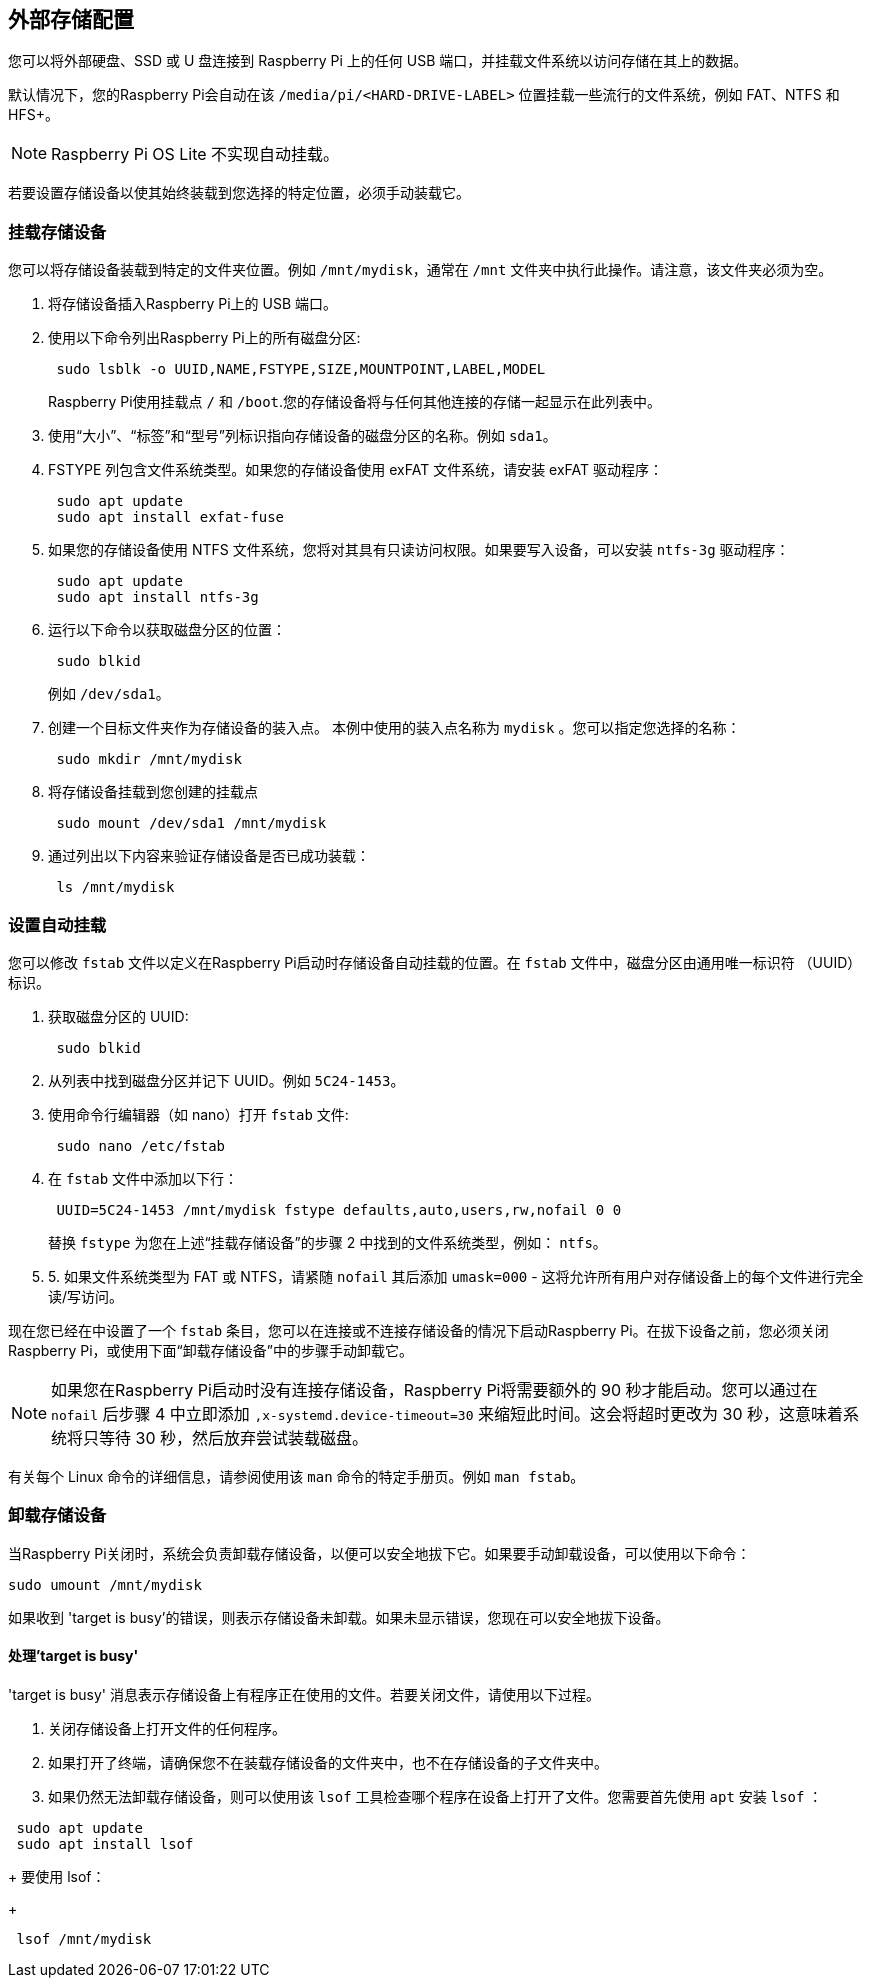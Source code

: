 [[external-storage-configuration]]
== 外部存储配置

您可以将外部硬盘、SSD 或 U 盘连接到 Raspberry Pi 上的任何 USB 端口，并挂载文件系统以访问存储在其上的数据。

默认情况下，您的Raspberry Pi会自动在该 `/media/pi/<HARD-DRIVE-LABEL>` 位置挂载一些流行的文件系统，例如 FAT、NTFS 和 HFS+。

NOTE: Raspberry Pi OS Lite 不实现自动挂载。

若要设置存储设备以使其始终装载到您选择的特定位置，必须手动装载它。

=== 挂载存储设备

您可以将存储设备装载到特定的文件夹位置。例如 `/mnt/mydisk`，通常在 `/mnt` 文件夹中执行此操作。请注意，该文件夹必须为空。

. 将存储设备插入Raspberry Pi上的 USB 端口。
. 使用以下命令列出Raspberry Pi上的所有磁盘分区:
+
----
 sudo lsblk -o UUID,NAME,FSTYPE,SIZE,MOUNTPOINT,LABEL,MODEL
----
+
Raspberry Pi使用挂载点 `/` 和 `/boot`.您的存储设备将与任何其他连接的存储一起显示在此列表中。

. 使用“大小”、“标签”和“型号”列标识指向存储设备的磁盘分区的名称。例如 `sda1`。
. FSTYPE 列包含文件系统类型。如果您的存储设备使用 exFAT 文件系统，请安装 exFAT 驱动程序：
+
----
 sudo apt update
 sudo apt install exfat-fuse
----

. 如果您的存储设备使用 NTFS 文件系统，您将对其具有只读访问权限。如果要写入设备，可以安装 `ntfs-3g` 驱动程序：
+
----
 sudo apt update
 sudo apt install ntfs-3g
----

. 运行以下命令以获取磁盘分区的位置：
+
----
 sudo blkid
----
+
例如 `/dev/sda1`。

. 创建一个目标文件夹作为存储设备的装入点。
本例中使用的装入点名称为 `mydisk` 。您可以指定您选择的名称：
+
----
 sudo mkdir /mnt/mydisk
----

. 将存储设备挂载到您创建的挂载点
+
----
 sudo mount /dev/sda1 /mnt/mydisk
----

. 通过列出以下内容来验证存储设备是否已成功装载：
+
----
 ls /mnt/mydisk
----

[[setting-up-automatic-mounting]]
=== 设置自动挂载

您可以修改 `fstab` 文件以定义在Raspberry Pi启动时存储设备自动挂载的位置。在 `fstab` 文件中，磁盘分区由通用唯一标识符 （UUID） 标识。

. 获取磁盘分区的 UUID:
+
----
 sudo blkid
----

. 从列表中找到磁盘分区并记下 UUID。例如 `5C24-1453`。
. 使用命令行编辑器（如 nano）打开 `fstab` 文件:
+
----
 sudo nano /etc/fstab
----

. 在 `fstab` 文件中添加以下行：
+
----
 UUID=5C24-1453 /mnt/mydisk fstype defaults,auto,users,rw,nofail 0 0
----
+
替换 `fstype` 为您在上述“挂载存储设备”的步骤 2 中找到的文件系统类型，例如： `ntfs`。

. 5. 如果文件系统类型为 FAT 或 NTFS，请紧随 `nofail` 其后添加 `umask=000` - 这将允许所有用户对存储设备上的每个文件进行完全读/写访问。

现在您已经在中设置了一个 `fstab` 条目，您可以在连接或不连接存储设备的情况下启动Raspberry Pi。在拔下设备之前，您必须关闭Raspberry Pi，或使用下面“卸载存储设备”中的步骤手动卸载它。

NOTE: 如果您在Raspberry Pi启动时没有连接存储设备，Raspberry Pi将需要额外的 90 秒才能启动。您可以通过在 `nofail` 后步骤 4 中立即添加 `,x-systemd.device-timeout=30` 来缩短此时间。这会将超时更改为 30 秒，这意味着系统将只等待 30 秒，然后放弃尝试装载磁盘。

有关每个 Linux 命令的详细信息，请参阅使用该 `man` 命令的特定手册页。例如 `man fstab`。

[[unmounting-a-storage-device]]
=== 卸载存储设备

当Raspberry Pi关闭时，系统会负责卸载存储设备，以便可以安全地拔下它。如果要手动卸载设备，可以使用以下命令：

----
sudo umount /mnt/mydisk
----

如果收到 'target is busy'的错误，则表示存储设备未卸载。如果未显示错误，您现在可以安全地拔下设备。

[[dealing-with-target-is-busy]]
==== 处理'target is busy'

'target is busy' 消息表示存储设备上有程序正在使用的文件。若要关闭文件，请使用以下过程。

. 关闭存储设备上打开文件的任何程序。
. 如果打开了终端，请确保您不在装载存储设备的文件夹中，也不在存储设备的子文件夹中。
. 如果仍然无法卸载存储设备，则可以使用该 `lsof` 工具检查哪个程序在设备上打开了文件。您需要首先使用 `apt` 安装 `lsof` ：
----
 sudo apt update
 sudo apt install lsof
----
+
要使用 lsof：
+
----
 lsof /mnt/mydisk
----
